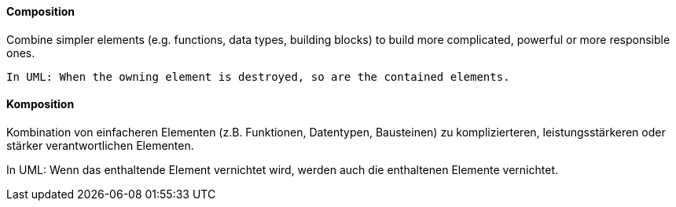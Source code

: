 // tag::EN[]
==== Composition

Combine simpler elements (e.g. functions, data types,
  building blocks) to build more complicated, powerful or
more responsible ones.

  In UML: When the owning element is destroyed, so are the contained elements.

// end::EN[]

// tag::DE[]
==== Komposition

Kombination von einfacheren Elementen (z.B. Funktionen, Datentypen,
Bausteinen) zu komplizierteren, leistungsstärkeren oder stärker
verantwortlichen Elementen.

In UML: Wenn das enthaltende Element
vernichtet wird, werden auch die enthaltenen Elemente vernichtet.


// end::DE[]

